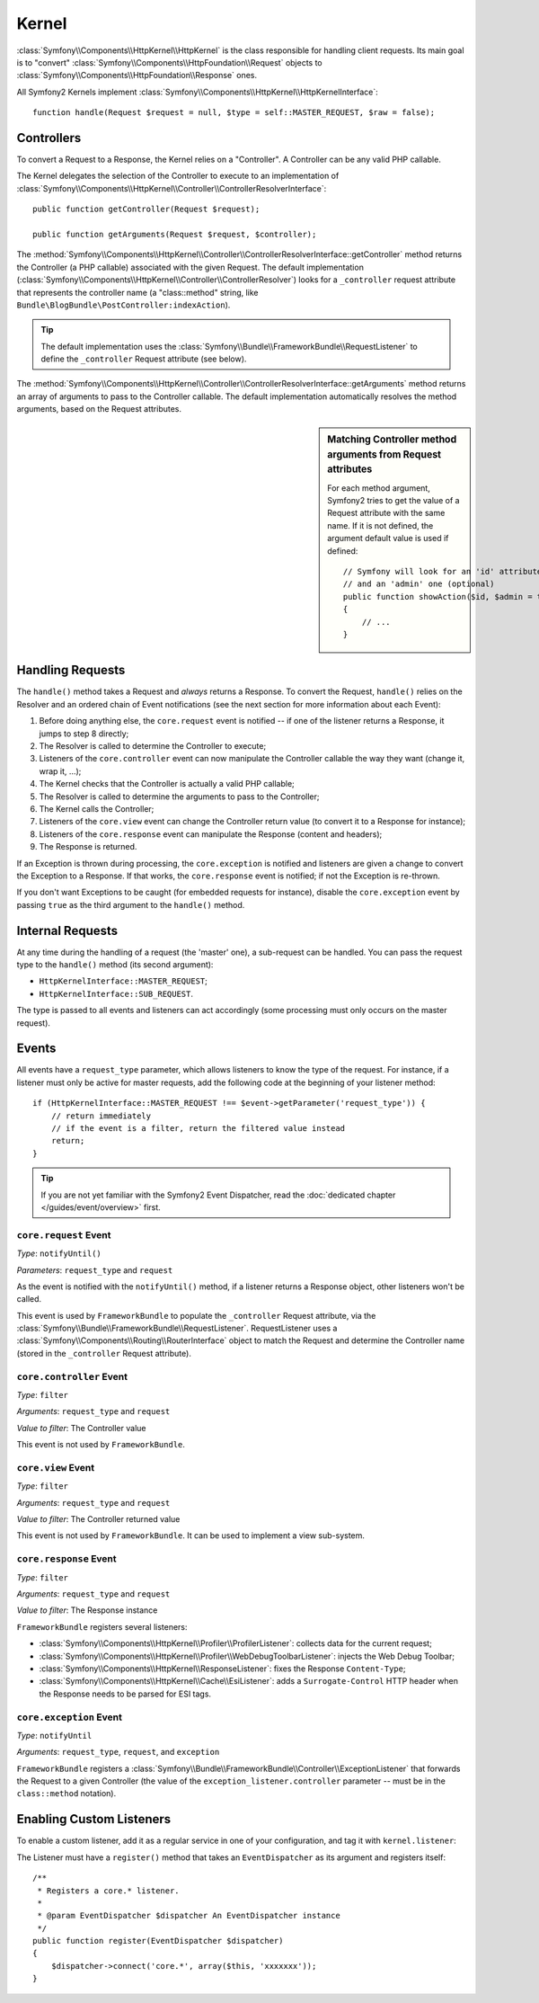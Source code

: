 .. index::
   single: Internals; Kernel

Kernel
======

:class:`Symfony\\Components\\HttpKernel\\HttpKernel` is the class responsible
for handling client requests. Its main goal is to "convert"
:class:`Symfony\\Components\\HttpFoundation\\Request` objects to
:class:`Symfony\\Components\\HttpFoundation\\Response` ones.

All Symfony2 Kernels implement
:class:`Symfony\\Components\\HttpKernel\\HttpKernelInterface`::

    function handle(Request $request = null, $type = self::MASTER_REQUEST, $raw = false);

.. index::
   single: Internals; Controller Resolver

Controllers
-----------

To convert a Request to a Response, the Kernel relies on a "Controller". A
Controller can be any valid PHP callable.

The Kernel delegates the selection of the Controller to execute to an
implementation of
:class:`Symfony\\Components\\HttpKernel\\Controller\\ControllerResolverInterface`::

    public function getController(Request $request);

    public function getArguments(Request $request, $controller);

The
:method:`Symfony\\Components\\HttpKernel\\Controller\\ControllerResolverInterface::getController`
method returns the Controller (a PHP callable) associated with the given
Request. The default implementation
(:class:`Symfony\\Components\\HttpKernel\\Controller\\ControllerResolver`)
looks for a ``_controller`` request attribute that represents the controller
name (a "class::method" string, like
``Bundle\BlogBundle\PostController:indexAction``).

.. tip::
   The default implementation uses the
   :class:`Symfony\\Bundle\\FrameworkBundle\\RequestListener`
   to define the ``_controller`` Request attribute (see below).

The
:method:`Symfony\\Components\\HttpKernel\\Controller\\ControllerResolverInterface::getArguments`
method returns an array of arguments to pass to the Controller callable. The
default implementation automatically resolves the method arguments, based on
the Request attributes.

.. sidebar:: Matching Controller method arguments from Request attributes

   For each method argument, Symfony2 tries to get the value of a Request
   attribute with the same name. If it is not defined, the argument default
   value is used if defined::

       // Symfony will look for an 'id' attribute (mandatory)
       // and an 'admin' one (optional)
       public function showAction($id, $admin = true)
       {
           // ...
       }

.. index::
  single: Internals; Request Handling

Handling Requests
-----------------

The ``handle()`` method takes a Request and *always* returns a Response. To
convert the Request, ``handle()`` relies on the Resolver and an ordered chain
of Event notifications (see the next section for more information about each
Event):

1. Before doing anything else, the ``core.request`` event is notified -- if
   one of the listener returns a Response, it jumps to step 8 directly;

2. The Resolver is called to determine the Controller to execute;

3. Listeners of the ``core.controller`` event can now manipulate the
   Controller callable the way they want (change it, wrap it, ...);

4. The Kernel checks that the Controller is actually a valid PHP callable;

5. The Resolver is called to determine the arguments to pass to the
   Controller;

6. The Kernel calls the Controller;

7. Listeners of the ``core.view`` event can change the Controller return value
   (to convert it to a Response for instance);

8. Listeners of the ``core.response`` event can manipulate the Response
   (content and headers);

9. The Response is returned.

If an Exception is thrown during processing, the ``core.exception`` is
notified and listeners are given a change to convert the Exception to a
Response. If that works, the ``core.response`` event is notified; if not the
Exception is re-thrown.

If you don't want Exceptions to be caught (for embedded requests for
instance), disable the ``core.exception`` event by passing ``true`` as the
third argument to the ``handle()`` method.

.. index::
  single: Internals; Internal Requests

Internal Requests
-----------------

At any time during the handling of a request (the 'master' one), a sub-request
can be handled. You can pass the request type to the ``handle()`` method (its
second argument):

* ``HttpKernelInterface::MASTER_REQUEST``;
* ``HttpKernelInterface::SUB_REQUEST``.

The type is passed to all events and listeners can act accordingly (some
processing must only occurs on the master request).

.. index::
   pair: Kernel; Event

Events
------

All events have a ``request_type`` parameter, which allows listeners to know
the type of the request. For instance, if a listener must only be active for
master requests, add the following code at the beginning of your listener
method::

    if (HttpKernelInterface::MASTER_REQUEST !== $event->getParameter('request_type')) {
        // return immediately
        // if the event is a filter, return the filtered value instead
        return;
    }

.. tip::
   If you are not yet familiar with the Symfony2 Event Dispatcher, read the
   :doc:`dedicated chapter </guides/event/overview>` first.

.. index::
   single: Event; core.request

``core.request`` Event
~~~~~~~~~~~~~~~~~~~~~~

*Type*: ``notifyUntil()``

*Parameters*: ``request_type`` and ``request``

As the event is notified with the ``notifyUntil()`` method, if a listener
returns a Response object, other listeners won't be called.

This event is used by ``FrameworkBundle`` to populate the ``_controller``
Request attribute, via the
:class:`Symfony\\Bundle\\FrameworkBundle\\RequestListener`. RequestListener
uses a :class:`Symfony\\Components\\Routing\\RouterInterface` object to match
the Request and determine the Controller name (stored in the ``_controller``
Request attribute).

.. index::
   single: Event; core.controller

``core.controller`` Event
~~~~~~~~~~~~~~~~~~~~~~~~~

*Type*: ``filter``

*Arguments*: ``request_type`` and ``request``

*Value to filter*: The Controller value

This event is not used by ``FrameworkBundle``.

.. index::
   single: Event; core.view

``core.view`` Event
~~~~~~~~~~~~~~~~~~~

*Type*: ``filter``

*Arguments*: ``request_type`` and ``request``

*Value to filter*: The Controller returned value

This event is not used by ``FrameworkBundle``. It can be used to implement a
view sub-system.

.. index::
   single: Event; core.response

``core.response`` Event
~~~~~~~~~~~~~~~~~~~~~~~

*Type*: ``filter``

*Arguments*: ``request_type`` and ``request``

*Value to filter*: The Response instance

``FrameworkBundle`` registers several listeners:

* :class:`Symfony\\Components\\HttpKernel\\Profiler\\ProfilerListener`:
  collects data for the current request;

* :class:`Symfony\\Components\\HttpKernel\\Profiler\\WebDebugToolbarListener`:
  injects the Web Debug Toolbar;

* :class:`Symfony\\Components\\HttpKernel\\ResponseListener`: fixes the
  Response ``Content-Type``;

* :class:`Symfony\\Components\\HttpKernel\\Cache\\EsiListener`: adds a
  ``Surrogate-Control`` HTTP header when the Response needs to be parsed for
  ESI tags.

.. index::
   single: Event; core.exception

``core.exception`` Event
~~~~~~~~~~~~~~~~~~~~~~~~

*Type*: ``notifyUntil``

*Arguments*: ``request_type``, ``request``, and ``exception``

``FrameworkBundle`` registers a
:class:`Symfony\\Bundle\\FrameworkBundle\\Controller\\ExceptionListener` that
forwards the Request to a given Controller (the value of the
``exception_listener.controller`` parameter -- must be in the
``class::method`` notation).

.. _kernel_listener_tag:

Enabling Custom Listeners
-------------------------

To enable a custom listener, add it as a regular service in one of your
configuration, and tag it with ``kernel.listener``:

.. configuration-block::

    .. code-block:: yaml

        services:
            kernel.listener.your_listener_name:
                class: Fully\Qualified\Listener\Class\Name
                tag:   { name: kernel.listener }

    .. code-block:: xml

        <service id="kernel.listener.your_listener_name" class="Fully\Qualified\Listener\Class\Name">
            <tag name="kernel.listener" />
        </service>

    .. code-block:: php

        $container
            ->register('kernel.listener.your_listener_name', 'Fully\Qualified\Listener\Class\Name')
            ->addTag('kernel.listener')
        ;

The Listener must have a ``register()`` method that takes an
``EventDispatcher`` as its argument and registers itself::

    /**
     * Registers a core.* listener.
     *
     * @param EventDispatcher $dispatcher An EventDispatcher instance
     */
    public function register(EventDispatcher $dispatcher)
    {
        $dispatcher->connect('core.*', array($this, 'xxxxxxx'));
    }
